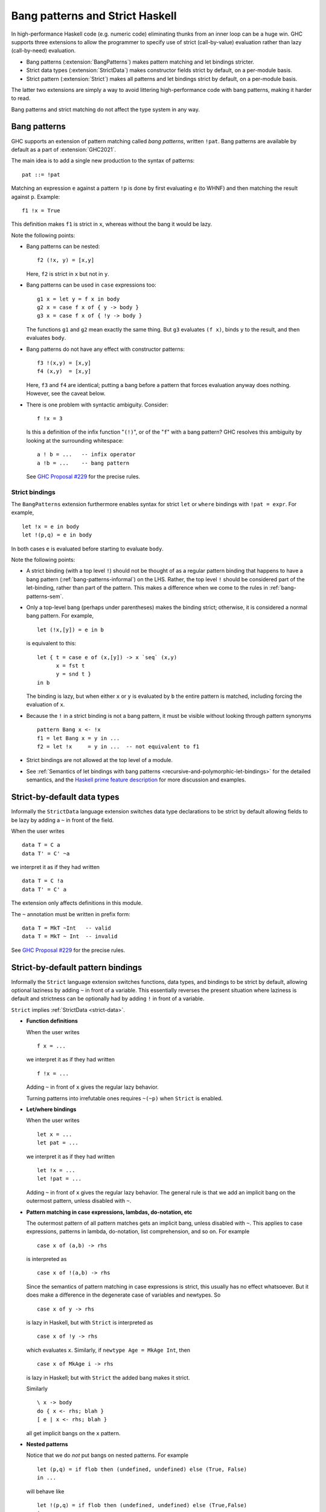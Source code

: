 .. _bang-patterns:

.. _strict-haskell:

Bang patterns and Strict Haskell
================================

.. index::
   single: strict haskell

.. index::
   single: Bang patterns

In high-performance Haskell code (e.g. numeric code) eliminating
thunks from an inner loop can be a huge win.
GHC supports three extensions to allow the programmer to specify
use of strict (call-by-value) evaluation rather than lazy (call-by-need)
evaluation.

- Bang patterns (:extension:`BangPatterns`) makes pattern matching and
  let bindings stricter.

- Strict data types (:extension:`StrictData`) makes constructor fields
  strict by default, on a per-module basis.

- Strict pattern (:extension:`Strict`) makes all patterns and let bindings
  strict by default, on a per-module basis.

The latter two extensions are simply a way to avoid littering high-performance
code with bang patterns, making it harder to read.

Bang patterns and strict matching do not affect the type system in any way.

.. _bang-patterns-informal:

Bang patterns
-------------

.. extension:: BangPatterns
    :shortdesc: Enable bang patterns.

    :since: 6.8.1

    :status: Included in :extension:`GHC2021`

    Allow use of bang pattern syntax.

GHC supports an extension of pattern matching called *bang patterns*,
written ``!pat``. Bang patterns are available by default as a part
of :extension:`GHC2021`.

The main idea is to add a single new production to the syntax of
patterns: ::

      pat ::= !pat

Matching an expression ``e`` against a pattern ``!p`` is done by first
evaluating ``e`` (to WHNF) and then matching the result against ``p``.
Example: ::

    f1 !x = True

This definition makes ``f1`` is strict in ``x``, whereas without the
bang it would be lazy.

Note the following points:

- Bang patterns can be nested: ::

      f2 (!x, y) = [x,y]

  Here, ``f2`` is strict in ``x`` but not in ``y``.

- Bang patterns can be used in ``case`` expressions too: ::

    g1 x = let y = f x in body
    g2 x = case f x of { y -> body }
    g3 x = case f x of { !y -> body }

  The functions ``g1`` and ``g2`` mean exactly the same thing. But ``g3``
  evaluates ``(f x)``, binds ``y`` to the result, and then evaluates
  ``body``.

- Bang patterns do not have any effect with constructor patterns: ::

    f3 !(x,y) = [x,y]
    f4 (x,y)  = [x,y]

  Here, ``f3`` and ``f4`` are identical; putting a bang before a pattern
  that forces evaluation anyway does nothing. However, see the caveat below.

- There is one problem with syntactic ambiguity. Consider: ::

    f !x = 3

  Is this a definition of the infix function "``(!)``", or of the "``f``" with
  a bang pattern? GHC resolves this ambiguity by looking at the surrounding
  whitespace: ::

    a ! b = ...   -- infix operator
    a !b = ...    -- bang pattern

  See `GHC Proposal #229 <https://github.com/ghc-proposals/ghc-proposals/blob/master/proposals/0229-whitespace-bang-patterns.rst>`__
  for the precise rules.

Strict bindings
~~~~~~~~~~~~~~~

The ``BangPatterns`` extension furthermore enables syntax for strict
``let`` or ``where`` bindings with ``!pat = expr``. For example, ::

    let !x = e in body
    let !(p,q) = e in body

In both cases ``e`` is evaluated before starting to evaluate ``body``.

Note the following points:

- A strict binding (with a top level ``!``) should not be thought of as a regular
  pattern binding that happens to have a bang pattern (:ref:`bang-patterns-informal`) on the LHS.
  Rather, the top level ``!`` should be considered part of the let-binding, rather than
  part of the pattern.  This makes a difference when we come to the rules in :ref:`bang-patterns-sem`.

- Only a top-level bang (perhaps under parentheses) makes the binding strict; otherwise,
  it is considered a normal bang pattern. For example, ::

      let (!x,[y]) = e in b

  is equivalent to this: ::

    let { t = case e of (x,[y]) -> x `seq` (x,y)
          x = fst t
          y = snd t }
    in b

  The binding is lazy, but when either ``x`` or ``y`` is evaluated by
  ``b`` the entire pattern is matched, including forcing the evaluation of
  ``x``.

- Because the ``!`` in a strict binding is not a bang pattern, it must
  be visible without looking through pattern synonyms ::

      pattern Bang x <- !x
      f1 = let Bang x = y in ...
      f2 = let !x     = y in ...  -- not equivalent to f1

- Strict bindings are not allowed at the top level of a module.

- See :ref:`Semantics of let bindings with bang patterns <recursive-and-polymorphic-let-bindings>` for
  the detailed semantics, and the `Haskell prime feature
  description <https://gitlab.haskell.org/haskell/prime/-/wikis/BangPatterns>`__
  for more discussion and examples.


.. _strict-data:

Strict-by-default data types
----------------------------

.. extension:: StrictData
    :shortdesc: Enable default strict datatype fields.

    :since: 8.0.1

    Make fields of data types defined in the current module strict by default.

Informally the ``StrictData`` language extension switches data type
declarations to be strict by default allowing fields to be lazy by
adding a ``~`` in front of the field.

When the user writes ::

          data T = C a
          data T' = C' ~a

we interpret it as if they had written ::

          data T = C !a
          data T' = C' a

The extension only affects definitions in this module.

The ``~`` annotation must be written in prefix form::

   data T = MkT ~Int   -- valid
   data T = MkT ~ Int  -- invalid

See `GHC Proposal #229 <https://github.com/ghc-proposals/ghc-proposals/blob/master/proposals/0229-whitespace-bang-patterns.rst>`__
for the precise rules.

.. _strict:

Strict-by-default pattern bindings
----------------------------------

.. extension:: Strict
    :shortdesc: Make bindings in the current module strict by default.

    :implies: :extension:`StrictData`

    :since: 8.0.1

    Make bindings in the current module strict by default.

Informally the ``Strict`` language extension switches functions, data
types, and bindings to be strict by default, allowing optional laziness
by adding ``~`` in front of a variable. This essentially reverses the
present situation where laziness is default and strictness can be
optionally had by adding ``!`` in front of a variable.

``Strict`` implies :ref:`StrictData <strict-data>`.

-  **Function definitions**

   When the user writes ::

       f x = ...

   we interpret it as if they had written ::

       f !x = ...

   Adding ``~`` in front of ``x`` gives the regular lazy behavior.

   Turning patterns into irrefutable ones requires ``~(~p)`` when ``Strict`` is enabled.



-  **Let/where bindings**

   When the user writes ::

     let x = ...
     let pat = ...

   we interpret it as if they had written ::

     let !x = ...
     let !pat = ...

   Adding ``~`` in front of ``x`` gives the regular lazy
   behavior.
   The general rule is that we add an implicit bang on the outermost pattern,
   unless disabled with ``~``.

-  **Pattern matching in case expressions, lambdas, do-notation, etc**

   The outermost pattern of all pattern matches gets an implicit bang,
   unless disabled with ``~``.
   This applies to case expressions, patterns in lambda, do-notation,
   list comprehension, and so on.
   For example ::

       case x of (a,b) -> rhs

   is interpreted as ::

       case x of !(a,b) -> rhs

   Since the semantics of pattern matching in case expressions is
   strict, this usually has no effect whatsoever. But it does make a
   difference in the degenerate case of variables and newtypes. So ::

       case x of y -> rhs

   is lazy in Haskell, but with ``Strict`` is interpreted as ::

       case x of !y -> rhs

   which evaluates ``x``. Similarly, if ``newtype Age = MkAge Int``, then ::

       case x of MkAge i -> rhs

   is lazy in Haskell; but with ``Strict`` the added bang makes it
   strict.

   Similarly ::

      \ x -> body
      do { x <- rhs; blah }
      [ e | x <- rhs; blah }

   all get implicit bangs on the ``x`` pattern.

-  **Nested patterns**

   Notice that we do *not* put bangs on nested patterns. For
   example ::

     let (p,q) = if flob then (undefined, undefined) else (True, False)
     in ...

   will behave like ::

     let !(p,q) = if flob then (undefined, undefined) else (True,False)
     in ...

   which will strictly evaluate the right hand side, and bind ``p``
   and ``q`` to the components of the pair. But the pair itself is
   lazy (unless we also compile the ``Prelude`` with ``Strict``; see
   :ref:`strict-modularity` below). So ``p`` and ``q`` may end up bound to
   undefined. See also :ref:`recursive-and-polymorphic-let-bindings` below.

-  **Top level bindings**

   are unaffected by ``Strict``. For example: ::

       x = factorial 20
       (y,z) = if x > 10 then True else False

   Here ``x`` and the pattern binding ``(y,z)`` remain lazy. Reason:
   there is no good moment to force them, until first use.

-  **Newtypes**

   There is no effect on newtypes, which simply rename existing types.
   For example: ::

       newtype T = C a
       f (C x)  = rhs1
       g !(C x) = rhs2

   In ordinary Haskell, ``f`` is lazy in its argument and hence in
   ``x``; and ``g`` is strict in its argument and hence also strict in
   ``x``. With ``Strict``, both become strict because ``f``'s argument
   gets an implicit bang.


.. _strict-modularity:

Modularity
----------

``Strict`` and ``StrictData`` only affects definitions in the module
they are used in. Functions and data types imported from other modules
are unaffected. For example, we won't evaluate the argument to
``Just`` before applying the constructor.  Similarly we won't evaluate
the first argument to ``Data.Map.findWithDefault`` before applying the
function.

This is crucial to preserve correctness. Entities defined in other
modules might rely on laziness for correctness (whether functional or
performance).

Tuples, lists, ``Maybe``, and all the other types from ``Prelude``
continue to have their existing, lazy, semantics.

.. _bang-patterns-sem:
.. _recursive-and-polymorphic-let-bindings:

Dynamic semantics of bang patterns
----------------------------------

The semantics of Haskell pattern matching is described in `Section
3.17.2 <https://www.haskell.org/onlinereport/haskell2010/haskellch3.html#x8-610003.17.2>`__ of
the Haskell Report. To this description add one extra item 9, saying:

-  Matching the pattern ``!pat`` against a value ``v`` behaves as
   follows:

   -  if ``v`` is bottom, the match diverges

   -  otherwise, ``pat`` is matched against ``v``

Similarly, in Figure 4 of `Section
3.17.3 <https://www.haskell.org/onlinereport/haskell2010/haskellch3.html#x8-440003.12>`__,
add a new case (w): ::

    case v of { !pat -> e; _ -> e' }
       = v `seq` case v of { pat -> e; _ -> e' }

That leaves let expressions, whose translation is given in `Section
3.12 <https://www.haskell.org/onlinereport/exps.html#sect3.12>`__ of the
Haskell Report.
Replace the "Translation" there with the following one.  Given
``let { bind1 ... bindn } in body``:

.. admonition:: SPLIT-LAZY

    Given a lazy pattern binding ``p = e``, where ``p`` is not a variable,
    and ``x1...xn`` are the variables bound by ``p``,
    and all these binders have lifted type,
    replace the binding with this (where ``v`` is fresh)::

       v = case e of { p -> (x1, ..., xn) }
       x1 = case v of { (x1, ..., xn) -> x1 }
       ...
       xn = case v of { (x1, ..., xn) -> xn }``

    If n=1 (i.e. exactly one variable is bound),
    the desugaring uses the ``Solo`` type to make a 1-tuple.

.. admonition:: SPLIT-STRICT

    Given a strict pattern binding ``!p = e``, where
    ``x1...xn`` are the variables bound by ``p``,
    and all these binders have lifted type:

    1. Replace the binding with this (where ``v`` is fresh)::

          v = case e of { !p -> (x1, ..., xn) }
          (x1, ..., xn) = v

    2. Replace ``body`` with ``v `seq` body``.

    As in SPLIT-LAZY, if n=1 the desugaring uses the ``Solo`` type to make a 1-tuple.

    This transformation is illegal at the top
    level of a module (since there is no ``body``), so strict bindings are illegal at top level.

    The transformation is correct when ``p`` is a variable ``x``, but can be optimised to::

       let !x = e in body  ==>   let x = e in x `seq` body

.. admonition:: CASE

    Given a non-recursive strict pattern binding ``!p = e``,
    where ``x1...xn`` are the variables bound by ``p``,
    and any of the binders has unlifted type:
    replace the binding with nothing at all, and replace
    ``body`` with ``case e of p -> body``.

    This transformation is illegal at the top
    level of a module, so such bindings are rejected.

    The result of this transformation is ill-scoped if any of the binders
    ``x1...xn`` appears in ``e``; hence the restriction to non-recursive pattern bindings.

    Exactly the same transformation applies to a non-recursive lazy pattern binding
    (i.e. one lacking a top-level ``!``) that binds any unlifted variables; but
    such a binding emits a warning :ghc-flag:`-Wunbanged-strict-patterns`. The
    warning encourages the programmer to make visible the fact that this binding
    is necessarily strict.

The result will be a (possibly) recursive set of bindings, binding
only simple variables on the left hand side. (One could go one step
further, as in the Haskell Report and make the recursive bindings
non-recursive using ``fix``, but we do not do so in Core, and it only
obfuscates matters, so we do not do so here.)

The translation is carefully crafted to make bang patterns meaningful
for recursive and polymorphic bindings as well as straightforward
non-recursive bindings.

Here are some examples of how this translation works. The first
expression of each sequence is Haskell source; the subsequent ones are
Core.

Here is a simple non-recursive case: ::

    let x :: Int     -- Non-recursive
        !x = factorial y
    in body

    ===> (SPLIT-STRICT)
         let x = factorial y in x `seq` body

    ===> (inline seq)
         let x = factorial y in case x of !x -> body

    ===> (inline x)
         case factorial y of !x -> body

Same again, only with a pattern binding: ::

    let !(Just x) = e in body

    ===> (SPLIT-STRICT)
         let v = case e of !(Just x) -> Solo x
             Solo x = v
         in v `seq` body

    ===> (SPLIT-LAZY, drop redundant bang)
         let v = case e of Just x -> Solo x
             x = case v of Solo x -> x
         in v `seq` body

    ===> (inline seq, float x,y bindings inwards)
         let v = case e of Just x -> Solo x
         in case v of !v -> let x = case v of Solo x -> x
                            in body

    ===> (fluff up v's pattern; this is a standard Core optimisation)
         let v = case e of Just x -> Solo x
         in case v of v@(Solo p) -> let x = case v of Solo x -> x
                                    in body

    ===> (case of known constructor)
         let v = case e of Just x -> Solo x
         in case v of v@(Solo p) -> let x = p
                                    in body

    ===> (inline x, v)
         case (case e of Just x -> Solo x) of
            Solo p -> body[p/x]

    ===> (case of case)
         case e of Just x -> body[p/x]

The final form is just what we want: a simple case expression.  Notice, crucially,
that that *pattern* ``Just x`` is forced eagerly, but ``x`` itself is not evaluated
unless and until ``body`` does so.  Note also that this example uses a pattern
that binds exactly one variable, and illustrates the use of the ``Solo`` 1-tuple.

Rule (SPLIT-STRICT) applies even if the pattern binds no variables::

    let !(True,False) = e in body

    ===> (SPLIT-STRICT)
         let v = case e of !(True,False) -> (); () = v in v `seq` body

    ===> (inline, simplify, drop redundant bang)
         case e of (True,False) -> body

That is, we force ``e`` and check that it has the right form before proceeding with ``body``.
This happens even if the pattern is itself vacuous::

    let !_ = e in body

    ===> (SPLIT-STRICT)
         let v = case e of !_ -> (); () = v in v `seq` body

    ===> (inline, simplify)
         case e of !_ -> body

Again, ``e`` is forced before evaluating ``body``.  This (along with ``!x = e``) is the reason
that (SPLIT-STRICT) uses a bang-pattern in the ``case`` in the desugared right-hand side.

Note that rule (CASE) applies only when any of the *binders* is unlifted;
it is irrelevant whether the binding *itself* is unlifted (see
`GHC proposal #35 <https://github.com/ghc-proposals/ghc-proposals/blob/master/proposals/0035-unbanged-strict-patterns.rst>`__).
For example (see :ref:`primitives`)::

    let (# a::Int, b::Bool #) = e in body
    ===> (SPLIT-LAZY)
        let v = case e of (# a,b #) -> (a,b)
            a = case v of (a,b) -> a
            b = case v of (a,b) -> b
        in body

Even though the tuple pattern is unboxed, it is matched only when ``a`` or ``b`` are evaluated in ``body``.

Here is an example with an unlifted data type::

    type T :: UnliftedType
    data T = MkT Int
    f1 x = let MkT y  = blah in body1
    f2 x = let z :: T = blah in body2
    f3 x = let _ :: T = blah in body3

In ``f1``, even though ``T`` is an unlifted type, the pattern ``MkT y`` binds a lifted
variable ``y``, so (SPLIT-LAZY) applies, and ``blah`` is not evaluated until ``body1`` evaluates ``y``.
In contrast, in ``f2`` the pattern ``z :: T`` binds a variable ``z`` of unlifted type, so (CASE) applies
and the let-binding is strict.  In ``f3`` the pattern binds no variables, so again it is lazy like ``f1``.

Here is a recursive case ::

    letrec xs :: [Int]  -- Recursive
            !xs = factorial y : xs
    in body

    ===> (SPLIT-STRICT)
         letrec xs = factorial y : xs in xs `seq` body

    ===> (inline seq)
         letrec xs = factorial y : xs in case xs of xs -> body

    ===> (eliminate case of value)
         letrec xs = factorial y : xs in body

and a polymorphic one: ::

    let f :: forall a. [a] -> [a]    -- Polymorphic
        !f = fst (reverse, True)
    in body

    ===> (SPLIT-STRICT)
         let f = /\a. fst (reverse a, True) in f `seq` body

    ===> (inline seq, inline f)
         case (/\a. fst (reverse a, True)) of !f -> body

Notice that the ``seq`` is added only in the translation to Core
If we did it in Haskell source, thus ::

   let f = ... in f `seq` body

then ``f``\ 's polymorphic type would get instantiated, so the Core
translation would be ::

   let f = ... in f Any `seq` body


When overloading is involved, the results might be slightly counter
intuitive: ::

    let f :: forall a. Eq a => a -> [a] -> Bool    -- Overloaded
        !f = fst (member, True)
    in body

    ===> (SPLIT-STRICT)
         let f = /\a \(d::Eq a). fst (member, True) in f `seq` body

    ===> (inline seq, case of value)
         let f = /\a \(d::Eq a). fst (member, True) in body

Note that the bang has no effect at all in this case
